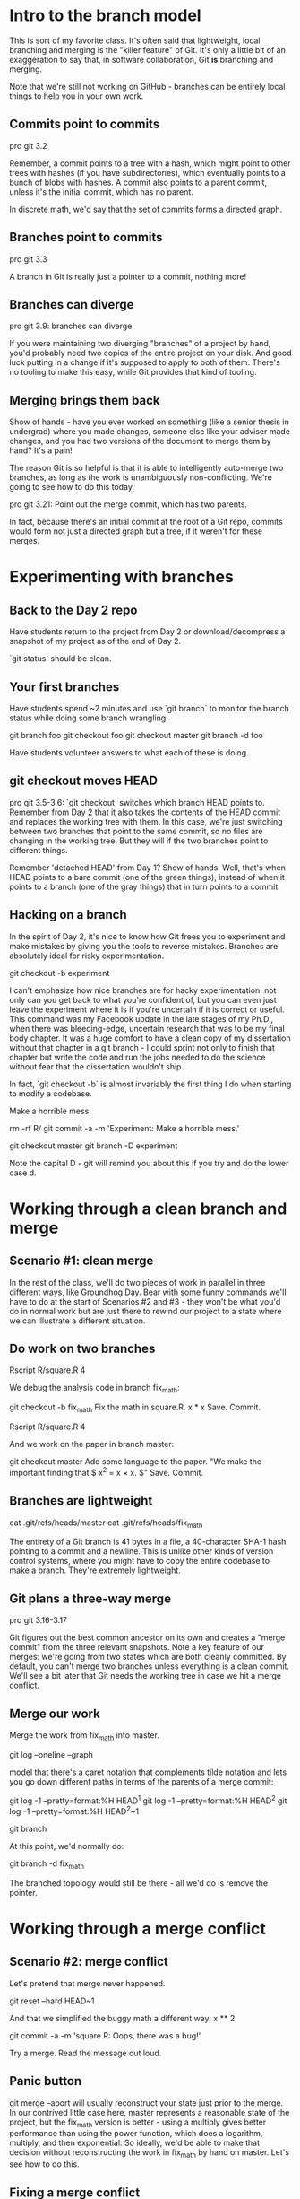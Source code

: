 * Intro to the branch model
This is sort of my favorite class. It's often said that lightweight, local branching and merging is the "killer feature" of Git. It's only a little bit of an exaggeration to say that, in software collaboration, Git *is* branching and merging.

Note that we're still not working on GitHub - branches can be entirely local things to help you in your own work.

** Commits point to commits
pro git 3.2

Remember, a commit points to a tree with a hash, which might point to other trees with hashes (if you have subdirectories), which eventually points to a bunch of blobs with hashes. A commit also points to a parent commit, unless it's the initial commit, which has no parent.

In discrete math, we'd say that the set of commits forms a directed graph.

** Branches point to commits
pro git 3.3

A branch in Git is really just a pointer to a commit, nothing more!

** Branches can diverge
pro git 3.9: branches can diverge

 If you were maintaining two diverging "branches" of a project by hand, you'd probably need two copies of the entire project on your disk. And good luck putting in a change if it's supposed to apply to both of them. There's no tooling to make this easy, while Git provides that kind of tooling.

** Merging brings them back

Show of hands - have you ever worked on something (like a senior thesis in undergrad) where you made changes, someone else like your adviser made changes, and you had two versions of the document to merge them by hand? It's a pain!

The reason Git is so helpful is that it is able to intelligently auto-merge two branches, as long as the work is unambiguously non-conflicting. We're going to see how to do this today.

pro git 3.21: Point out the merge commit, which has two parents.

In fact, because there's an initial commit at the root of a Git repo, commits would form not just a directed graph but a tree, if it weren't for these merges.

* Experimenting with branches
** Back to the Day 2 repo
Have students return to the project from Day 2 or download/decompress a snapshot of my project as of the end of Day 2.

`git status` should be clean.

** Your first branches
Have students spend ~2 minutes and use `git branch` to monitor the branch status while doing some branch wrangling:

git branch foo
git checkout foo
git checkout master
git branch -d foo

Have students volunteer answers to what each of these is doing.

** git checkout moves HEAD
pro git 3.5-3.6: `git checkout` switches which branch HEAD points to. Remember from Day 2 that it also takes the contents of the HEAD commit and replaces the working tree with them. In this case, we're just switching between two branches that point to the same commit, so no files are changing in the working tree. But they will if the two branches point to different things.

Remember 'detached HEAD' from Day 1? Show of hands. Well, that's when HEAD points to a bare commit (one of the green things), instead of when it points to a branch (one of the gray things) that in turn points to a commit.

** Hacking on a branch
In the spirit of Day 2, it's nice to know how Git frees you to experiment and make mistakes by giving you the tools to reverse mistakes. Branches are absolutely ideal for risky experimentation.

git checkout -b experiment

I can't emphasize how nice branches are for hacky experimentation: not only can you get back to what you're confident of, but you can even just leave the experiment where it is if you're uncertain if it is correct or useful. This command was my Facebook update in the late stages of my Ph.D., when there was bleeding-edge, uncertain research that was to be my final body chapter. It was a huge comfort to have a clean copy of my dissertation without that chapter in a git branch - I could sprint not only to finish that chapter but write the code and run the jobs needed to do the science without fear that the dissertation wouldn't ship.

In fact, `git checkout -b` is almost invariably the first thing I do when starting to modify a codebase.

Make a horrible mess.

rm -rf R/
git commit -a -m 'Experiment: Make a horrible mess.'

git checkout master
git branch -D experiment

Note the capital D - git will remind you about this if you try and do the lower case d.

* Working through a clean branch and merge

** Scenario #1: clean merge
In the rest of the class, we'll do two pieces of work in parallel in three different ways, like Groundhog Day. Bear with some funny commands we'll have to do at the start of Scenarios #2 and #3 - they won't be what you'd do in normal work but are just there to rewind our project to a state where we can illustrate a different situation.

** Do work on two branches

Rscript R/square.R 4

We debug the analysis code in branch fix_math:

git checkout -b fix_math
Fix the math in square.R.
x * x
Save. Commit.

Rscript R/square.R 4

And we work on the paper in branch master:

git checkout master
Add some language to the paper.
"We make the important finding that $ x^2 = x \times x. $"
Save. Commit.

** Branches are lightweight
cat .git/refs/heads/master
cat .git/refs/heads/fix_math

The entirety of a Git branch is 41 bytes in a file, a 40-character SHA-1 hash pointing to a commit and a newline. This is unlike other kinds of version control systems, where you might have to copy the entire codebase to make a branch. They're extremely lightweight.

** Git plans a three-way merge
pro git 3.16-3.17

Git figures out the best common ancestor on its own and creates a "merge commit" from the three relevant snapshots. Note a key feature of our merges: we're going from two states which are both cleanly committed. By default, you can't merge two branches unless everything is a clean commit. We'll see a bit later that Git needs the working tree in case we hit a merge conflict.

** Merge our work

Merge the work from fix_math into master.

git log --oneline --graph

model that there's a caret notation that complements tilde notation and lets you go down different paths in terms of the parents of a merge commit:

git log -1 --pretty=format:%H HEAD^1
git log -1 --pretty=format:%H HEAD^2
git log -1 --pretty=format:%H HEAD^2~1

git branch

At this point, we'd normally do:

git branch -d fix_math

The branched topology would still be there - all we'd do is remove the pointer.

* Working through a merge conflict

** Scenario #2: merge conflict
Let's pretend that merge never happened.

git reset --hard HEAD~1

And that we simplified the buggy math a different way:
x ** 2

git commit -a -m 'square.R: Oops, there was a bug!'

Try a merge. Read the message out loud.

** Panic button
git merge --abort will usually reconstruct your state just prior to the merge. In our contrived little case here, master represents a reasonable state of the project, but the fix_math version is better - using a multiply gives better performance than using the power function, which does a logarithm, multiply, and then exponential. So ideally, we'd be able to make that decision without reconstructing the work in fix_math by hand on master. Let's see how to do this.

** Fixing a merge conflict
Now we're going to actually see that Git actually modifies the stuff in our working tree when we do a merge, in an attempt to give us as much help as possible in resolving the conflict:

Open R/square.R. Give students a minute to look at it; ask students what they see in there.

You can just manually pull that new stuff out! Just use your editor to replace the conflicted stuff with what you want to see once the merge is over.

git status
git add R/square.R
git status

* Working through a clean rebase

** Fast-forward merges
Pro Git 3.18 - diagram of a history that permits fast-forward merges.

Before Scenario #3, I want you to appreciate what happens if a merge is completely trivial - if one branch is strictly in the past of another.

One thing that makes git logs confusing is a ton of merge commits from real three-way merges. If you did work on a branch but nothing got done on master, the merge is trivial in that you can just "fast-forward" the pointer to the more futuristic point and call it a day. Then there is no new merge commit.

Especially when contributing to open-source communities, a commit is sometimes treated like a publication - instead of a faithful chronological history of your fits, starts, and merges, you sanitize the history to be a semantically well-organized, with one completely implemented responsibility for each commit, great commit messages and no merge commits. Then the Git log is like a well-told story about the intellectual history of your product. The major tool to make your on-the-record work look cleaner is the "rebase." Rebasing is a big and flexible tool that takes you well into advanced (not intermediate) Git, but I wanted to give you a first glimpse of it so you know it exists.

(next slide)
Pro Git 3.29 - turn a branchy history into a fast-forwardy history

Scenario #3 is about how to take a real merge and turn it into something that can just be fast-forwarded.

Remember this is a question of the social standards of the community you work with: I worked at a company with twenty software engineers all working on the same repo, and we just merged our poorly conceived branches all over the place. Our codebase was growing at about 10,000 commits a year, and our log was a zoo with unhelpful commit messages and merges all over the place, but we still did just fine. Since a would-be contributor may be trying to learn about the project to the point where they can contribute from just the artifacts on GitHub, a good commit history matters in open source a lot more than in a proprietary corporate environment where you can just walk over or send a chat message to ask a question.

** Rewrite history: git rebase

It's also a dangerous tool, because like git reset, git commit --amend, and git branch -D, it rewrites history. You can irreversibly damage your Git repo with git rebase.

Restate the Golden Rule of Git.

When in doubt, before rebasing, you can just make a copy (cp -r) of your entire repo to another directory in case everything goes horribly wrong. We'll skip that today because not too much is at stake.

** Scenario #3: clean rebase
Rewind to Scenario 1 - blow away not just our resolved merge, but also the commit we introduced to create the conflict.

Run commands on the slide.

When we run git merge fix_math - note 'Fast-forward'
